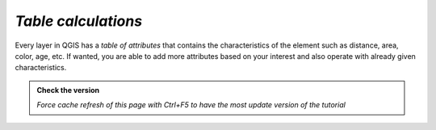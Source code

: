 *Table calculations*
---------------------------

Every layer in QGIS has a *table of attributes* that contains the characteristics of the element such as distance, area, color, age, etc. 
If wanted, you are able to add more attributes based on your interest and also operate with already given characteristics.

.. admonition:: Check the version

   *Force cache refresh of this page with Ctrl+F5 to have the most update version of the tutorial*